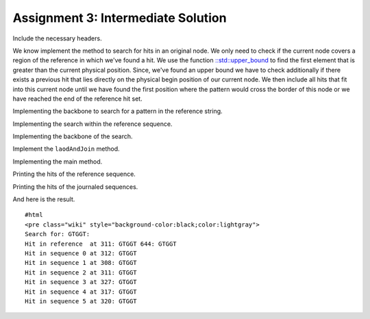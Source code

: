Assignment 3: Intermediate Solution
-----------------------------------

Include the necessary headers.

.. includefrags:: extras/demos/tutorial/data_journaling/solution_online_search_assignment3.cpp
   :fragment: include

We know implement the method to search for hits in an original node. We
only need to check if the current node covers a region of the reference
in which we've found a hit. We use the function
`::std::upper\_bound <http://www.cplusplus.com/reference/algorithm/upper_bound/>`__
to find the first element that is greater than the current physical
position. Since, we've found an upper bound we have to check
additionally if there exists a previous hit that lies directly on the
physical begin position of our current node. We then include all hits
that fit into this current node until we have found the first position
where the pattern would cross the border of this node or we have reached
the end of the reference hit set.

.. includefrags:: extras/demos/tutorial/data_journaling/solution_online_search_assignment3.cpp
   :fragment: findInOriginalNode

Implementing the backbone to search for a pattern in the reference
string.

.. includefrags:: extras/demos/tutorial/data_journaling/solution_online_search_assignment3.cpp
   :fragment: findPatternInJournalString

Implementing the search within the reference sequence.

.. includefrags:: extras/demos/tutorial/data_journaling/solution_online_search_assignment3.cpp
   :fragment: findPatternInReference

Implementing the backbone of the search.

.. includefrags:: extras/demos/tutorial/data_journaling/solution_online_search_assignment3.cpp
   :fragment: searchPattern

Implement the ``laodAndJoin`` method.

.. includefrags:: extras/demos/tutorial/data_journaling/solution_online_search_assignment3.cpp
   :fragment: loadAndJoin

Implementing the main method.

.. includefrags:: extras/demos/tutorial/data_journaling/solution_online_search_assignment3.cpp
   :fragment: main

Printing the hits of the reference sequence.

.. includefrags:: extras/demos/tutorial/data_journaling/solution_online_search_assignment3.cpp
   :fragment: printResultReference

Printing the hits of the journaled sequences.

.. includefrags:: extras/demos/tutorial/data_journaling/solution_online_search_assignment3.cpp
   :fragment: printResultJournalSequence

And here is the result.

::

    #html
    <pre class="wiki" style="background-color:black;color:lightgray">
    Search for: GTGGT:
    Hit in reference  at 311: GTGGT 644: GTGGT
    Hit in sequence 0 at 312: GTGGT
    Hit in sequence 1 at 308: GTGGT
    Hit in sequence 2 at 311: GTGGT
    Hit in sequence 3 at 327: GTGGT
    Hit in sequence 4 at 317: GTGGT
    Hit in sequence 5 at 320: GTGGT

.. raw:: mediawiki

   {{TracNotice|{{PAGENAME}}}}
